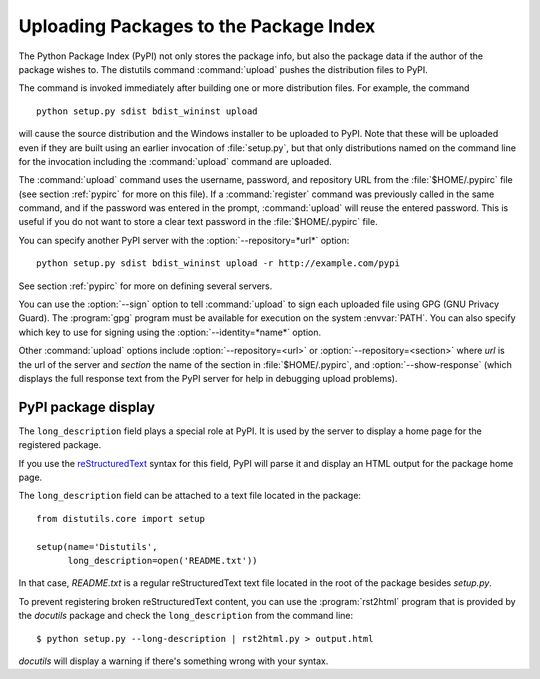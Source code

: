 .. _package-upload:

***************************************
Uploading Packages to the Package Index
***************************************

The Python Package Index (PyPI) not only stores the package info, but also  the
package data if the author of the package wishes to. The distutils command
:command:`upload` pushes the distribution files to PyPI.

The command is invoked immediately after building one or more distribution
files.  For example, the command ::

    python setup.py sdist bdist_wininst upload

will cause the source distribution and the Windows installer to be uploaded to
PyPI.  Note that these will be uploaded even if they are built using an earlier
invocation of :file:`setup.py`, but that only distributions named on the command
line for the invocation including the :command:`upload` command are uploaded.

The :command:`upload` command uses the username, password, and repository URL
from the :file:`$HOME/.pypirc` file (see section :ref:`pypirc` for more on this
file). If a :command:`register` command was previously called in the same command,
and if the password was entered in the prompt, :command:`upload` will reuse the
entered password. This is useful if you do not want to store a clear text
password in the :file:`$HOME/.pypirc` file.

You can specify another PyPI server with the :option:`--repository=*url*` option::

    python setup.py sdist bdist_wininst upload -r http://example.com/pypi

See section :ref:`pypirc` for more on defining several servers.

You can use the :option:`--sign` option to tell :command:`upload` to sign each
uploaded file using GPG (GNU Privacy Guard).  The  :program:`gpg` program must
be available for execution on the system :envvar:`PATH`.  You can also specify
which key to use for signing using the :option:`--identity=*name*` option.

Other :command:`upload` options include :option:`--repository=<url>` or
:option:`--repository=<section>` where *url* is the url of the server and
*section* the name of the section in :file:`$HOME/.pypirc`, and
:option:`--show-response` (which displays the full response text from the PyPI
server for help in debugging upload problems).

PyPI package display
====================

The ``long_description`` field plays a special role at PyPI. It is used by
the server to display a home page for the registered package.

If you use the `reStructuredText <http://docutils.sourceforge.net/rst.html>`_
syntax for this field, PyPI will parse it and display an HTML output for
the package home page.

The ``long_description`` field can be attached to a text file located
in the package::

    from distutils.core import setup

    setup(name='Distutils',
          long_description=open('README.txt'))

In that case, `README.txt` is a regular reStructuredText text file located
in the root of the package besides `setup.py`.

To prevent registering broken reStructuredText content, you can use the
:program:`rst2html` program that is provided by the `docutils` package
and check the ``long_description`` from the command line::

    $ python setup.py --long-description | rst2html.py > output.html

`docutils` will display a warning if there's something wrong with your syntax.
